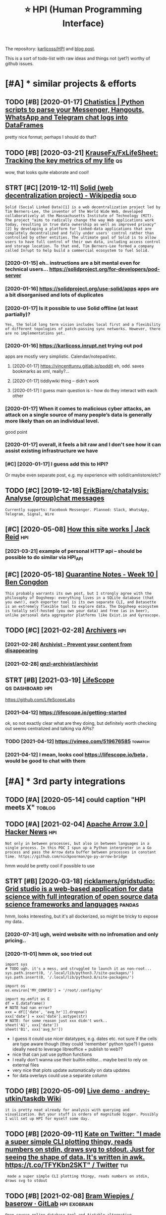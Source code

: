 #+OPTIONS: toc:nil
#+TITLE: ⭐ HPI (Human Programming Interface)
#+logseq_title: hpi
#+filetags: :hpi:
The repository: [[https://github.com/karlicoss/HPI][karlicoss/HPI]] and [[https://beepb00p.xyz/hpi.html][blog post]].

This is a sort of todo-list with raw ideas and things not (yet?) worthy of github issues.


#+toc: headlines 2

* [#A] * similar projects & efforts
:PROPERTIES:
:ID:       smlrprjctsffrts
:END:
** TODO [#B] [2020-01-17] [[https://masterscrat.github.io/Chatistics][Chatistics |  Python scripts to parse your Messenger, Hangouts, WhatsApp and Telegram chat logs into DataFrames]]
:PROPERTIES:
:ID:       smstrscrtgthbchtstcschtsttsppndtlgrmchtlgsntdtfrms
:END:
pretty nice format; perhaps I should do that?
** TODO [#B] [2020-03-21] [[https://github.com/KrauseFx/FxLifeSheet][KrauseFx/FxLifeSheet: Tracking the key metrics of my life]] :qs:
:PROPERTIES:
:ID:       sgthbcmkrsfxfxlfshtkrsfxflfshttrckngthkymtrcsfmylf
:END:
wow, that looks quite elaborate and cool!
** STRT [#C] [2019-12-11] [[https://en.wikipedia.org/wiki/Solid_(web_decentralization_project)][Solid (web decentralization project) - Wikipedia]] :solid:
:PROPERTIES:
:ID:       snwkpdrgwksldwbdcntrlztnpctsldwbdcntrlztnprjctwkpd
:END:
: Solid (Social Linked Data)[1] is a web decentralization project led by Tim Berners-Lee, the inventor of the World Wide Web, developed collaboratively at the Massachusetts Institute of Technology (MIT). The project "aims to radically change the way Web applications work today, resulting in true data ownership as well as improved privacy"[2] by developing a platform for linked-data applications that are completely decentralized and fully under users' control rather than controlled by other entities. The ultimate goal of Solid is to allow users to have full control of their own data, including access control and storage location. To that end, Tim Berners-Lee formed a company called Inrupt to help build a commercial ecosystem to fuel Solid.
*** [2020-01-15] eh.. instructions are a bit mental even for technical users... https://solidproject.org/for-developers/pod-server
:PROPERTIES:
:ID:       hnstrctnsrbtmntlvnfrtchncssldprjctrgfrdvlprspdsrvr
:END:
*** [2020-01-16] https://solidproject.org/use-solid/apps apps are a bit disorganised and lots of duplicates
:PROPERTIES:
:ID:       ssldprjctrgssldppsppsrbtdsrgnsdndltsfdplcts
:END:
*** [2020-01-17] Is it possible to use Solid offline (at least partially)?
:PROPERTIES:
:ID:       stpssbltssldfflntlstprtlly
:END:
: Yes, the Solid long term vision includes local first and a flexibility of different topologies of patch-passing sync networks. However, there are no implementations yet.

*** [2020-01-16] https://karlicoss.inrupt.net trying out pod
:PROPERTIES:
:ID:       skrlcssnrptnttryngtpd
:END:
apps are mostly very simplistic. Calendar/notepad/etc.
**** [2020-01-17] https://vincenttunru.gitlab.io/poddit eh, odd. saves bookmarks as xml, really?...
:PROPERTIES:
:ID:       svncnttnrgtlbpddthddsvsbkmrkssxmlrlly
:END:
**** [2020-01-17] tiddlywiki thing -- didn't work
:PROPERTIES:
:ID:       tddlywkthngddntwrk
:END:
**** [2020-01-17] I guess main question is -- how do they interact with each other
:PROPERTIES:
:ID:       gssmnqstnshwdthyntrctwthchthr
:END:
*** [2020-01-17] When it comes to malicious cyber attacks, an attack on a single source of many people’s data is generally more likely than on an individual level.
:PROPERTIES:
:ID:       whntcmstmlcscybrttcksnttcgnrllymrlklythnnnndvdllvl
:END:
good point
*** [2020-01-17] overall, it feels a bit raw and I don't see how it can assist existing infrastructure we have
:PROPERTIES:
:ID:       vrlltflsbtrwnddntshwtcnssstxstngnfrstrctrwhv
:END:
*** [#C] [2020-01-17] I guess add this to HPI?
:PROPERTIES:
:ID:       gssddthsthp
:END:
Or maybe even separate post, e.g. my experience with solid/camlistore/etc?
** TODO [#C] [2019-12-18] [[https://github.com/ErikBjare/chatalysis][ErikBjare/chatalysis: Analyse (group)chat messages]]
:PROPERTIES:
:ID:       sgthbcmrkbjrchtlyssrkbjrchtlyssnlysgrpchtmssgs
:END:
: Currently supports: Facebook Messenger. Planned: Slack, WhatsApp, Telegram, Signal, Wire

** [#C] [2020-05-08] [[https://jackreid.xyz/post/how-this-site-works/][How this site works | Jack Reid]] :hpi:
:PROPERTIES:
:ID:       sjckrdxyzpsthwthsstwrkshwthsstwrksjckrd
:END:
*** [2021-03-21] example of personal HTTP api -- should be possible to do similar via HPI_API
:PROPERTIES:
:ID:       xmplfprsnlpshldbpssbltdsmlrvhpp
:END:
** [#C] [2020-05-18] [[https://benjamincongdon.me/blog/2020/05/17/Quarantine-Notes-Week-10/][Quarantine Notes - Week 10 | Ben Congdon]]
:PROPERTIES:
:ID:       sbnjmncngdnmblgqrntnntswkqrntnntswkbncngdn
:END:
: This probably warrants its own post, but I strongly agree with the philosophy of Dogsheep: everything lives in a SQLite database (that you own!), each exporter tool is its own separate CLI, and Datasette is an extremely flexible tool to explore data. The Dogsheep ecosystem is totally self-hosted (you own your data) and free (as in beer), unlike personal data aggregator platforms like Exist.io and Gyroscope.
** TODO [#C] [2021-02-28] [[https://github.com/qnzl-archivist][Archivers]] :hpi:
:PROPERTIES:
:ID:       sgthbcmqnzlrchvstrchvrs
:END:
*** [2021-02-28] [[https://archivist.qnzl.co/][Archivist - Prevent your content from disappearing]]
:PROPERTIES:
:ID:       srchvstqnzlcrchvstprvntyrcntntfrmdspprng
:END:
*** [2021-02-28] [[https://github.com/qnzl-archivist/archivist][qnzl-archivist/archivist]]
:PROPERTIES:
:ID:       sgthbcmqnzlrchvstrchvstqnzlrchvstrchvst
:END:

** STRT [#B] [2021-03-19] [[https://lifescope.io/][LifeScope]] :qs:dashboard:hpi:
:PROPERTIES:
:ID:       slfscplfscp
:END:
https://github.com/LifeScopeLabs
*** [2021-04-12] https://lifescope.io/getting-started
:PROPERTIES:
:ID:       slfscpgttngstrtd
:END:
ok, so not exactly clear what are they doing, but definitely worth checking out
seems centralized and talking via APIs?
*** TODO [2021-04-12] https://vimeo.com/519676585                   :towatch:
:PROPERTIES:
:ID:       svmcm
:END:
*** [2021-04-12] I mean, looks cool https://lifescope.io/beta , would be good to chat with them
:PROPERTIES:
:ID:       mnlksclslfscpbtwldbgdtchtwththm
:END:

* [#A] * 3rd party integrations
:PROPERTIES:
:ID:       rdprtyntgrtns
:END:
** TODO [#A] [2020-05-14] could caption "HPI meets X"                :toblog:
:PROPERTIES:
:ID:       cldcptnhpmtsx
:END:

** TODO [#A] [2021-02-04] [[https://news.ycombinator.com/item?id=26018187][Apache Arrow 3.0 | Hacker News]] :hpi:
:PROPERTIES:
:ID:       snwsycmbntrcmtmdpchrrwhckrnws
:END:
: Not only in between processes, but also in between languages in a single process. In this POC I spun up a Python interpreter in a Go process and pass the Arrow data buffer between processes in constant time. https://github.com/nickpoorman/go-py-arrow-bridge

hmm would be pretty cool if possible to use
** STRT [#B] [2020-03-18] [[https://github.com/ricklamers/gridstudio][ricklamers/gridstudio: Grid studio is a web-based application for data science with full integration of open source data science frameworks and languages]] :pandas:
:PROPERTIES:
:ID:       sgthbcmrcklmrsgrdstdrcklmpnsrcdtscncfrmwrksndlnggs
:END:
hmm, looks interesting, but it's all dockerized, so might be tricky to expose my data..
*** [2020-07-31] ugh, weird website with no infromation and only pricing..
:PROPERTIES:
:ID:       ghwrdwbstwthnnfrmtnndnlyprcng
:END:
*** [2020-11-01] hmm ok, soo tried out
:PROPERTIES:
:ID:       hmmkstrdt
:END:
: import sys
: # TODO ugh. it's a mess, and struggled to launch it as non-root...
: sys.path.insert(0, '/.local/lib/python3.7/site-packages/')
: sys.path.insert(0, '/.local/lib/python3.8/site-packages/')
: 
: import os
: os.environ['MY_CONFIG'] = '/root/.config/my'
: 
: import my.emfit as E
: df = E.dataframe()
: # NOTE had nan error?
: xxx = df[['date', 'avg_hr']].dropna()
: xxx['date'] = xxx['date'].astype(str)
: # NOTE: for some reason just xxx didn't work..
: sheet('A1', xxx['date'])
: sheet('B1', xxx['avg_hr'])


- I guess it could use nicer datatypes, e.g. dates etc. not sure if the cells are type aware though (they could 'remember' python type?)
  I guess ideally need to leverage libreoffice + publish to web??
- nice that can just use python functions
- I really don't wanna use their builtin editor... maybe best to rely on external files
- very nice that plots update automatically on data updates
- for data overlays could use a separate column

** TODO [#B] [2020-05-09] [[https://github.com/andrey-utkin/taskdb/wiki/Live-demo#workout-dashboard][Live demo · andrey-utkin/taskdb Wiki]]
:PROPERTIES:
:ID:       sgthbcmndrytkntskdbwklvdmtdshbrdlvdmndrytkntskdbwk
:END:
: it is pretty neat already for analysis with querying and visualization. But your stuff is orders of magnitude bigger. Possibly I will set up HPI for myself some day.
** TODO [#B] [2020-09-11] [[https://twitter.com/thingskatedid/status/1286559756967002113][Kate on Twitter: "I made a super simple CLI plotting thingy, reads numbers on stdin, draws svg to stdout. Just for seeing the shape of data. It's written in awk. https://t.co/TFYKbn2SKT" / Twitter]] :tui:
:PROPERTIES:
:ID:       stwttrcmthngsktddsttsktntwrttnnwkstctfykbnskttwttr
:END:
:  made a super simple CLI plotting thingy, reads numbers on stdin, draws svg to stdout
** TODO [#B] [2021-02-08] [[https://gitlab.com/bramw/baserow][Bram Wiepjes / baserow · GitLab]] :hpi:exobrain:
:PROPERTIES:
:ID:       sgtlbcmbrmwbsrwbrmwpjsbsrwgtlb
:END:
: Open source online database tool and Airtable alternative.
** TODO [#B] Hpi to anki interface?                                 :hpi:srs:
:PROPERTIES:
:CREATED:  [2021-02-23]
:ID:       hptnkntrfc
:END:
That way would be able to easily import and remember lots of tgings. Just need stable IDs..

** TODO [#B] def try redash, seems to be a 'free' interface??      :influxdb:
:PROPERTIES:
:CREATED:  [2021-02-12]
:ID:       dftryrdshsmstbfrntrfc
:END:
*** STRT [#B] [2020-05-06] [[https://github.com/KrauseFx/FxLifeSheet/issues/34][Find alternative to Google Data Studio · Issue #34 · KrauseFx/FxLifeSheet]] :spreadsheet:degoogle:
:PROPERTIES:
:ID:       sgthbcmkrsfxfxlfshtsssfndtvtggldtstdsskrsfxfxlfsht
:END:
: Have you considered Redash? It's open source, self hosted and pretty solid.

google docs-like interface
** TODO [#B] [2020-10-31] [[https://pyspread.gitlab.io/][Welcome to pyspread | pyspread]] :hpi:python:spreadsheets:
:PROPERTIES:
:ID:       spysprdgtlbwlcmtpysprdpysprd
:END:
: pyspread expects Python expressions in its grid cells, which makes a spreadsheet specific language obsolete. Each cell returns a Python object that can be accessed from other cells. These objects can represent anything including lists or matrices.
** TODO [#B] [2020-01-10] Repl.it - Feed  https://repl.it/talk/all?lang=python_turtle :project:promnesia:demo:
:PROPERTIES:
:ID:       99e5da60-0496-491e-a5f7-db990139acdd
:END:
: Repl from Repo
: Instantly run any GitHub repository.
** TODO [#B] [2020-10-16] [[https://forum.quantifiedself.com/t/need-your-insights-on-a-self-data-hub-ideation/8553/14][Need your insights on a “Self Data Hub” ideation - Quantified Self / Apps & Tools - Quantified Self Forum]]
:PROPERTIES:
:ID:       sfrmqntfdslfcmtndyrnsghtsqntfdslfppstlsqntfdslffrm
:END:
: hook it right into open humans
** TODO [#B] [2020-02-03] [[https://wiki.postgresql.org/wiki/Foreign_data_wrappers][Foreign data wrappers - PostgreSQL wiki]] :hpi:
:PROPERTIES:
:ID:       swkpstgrsqlrgwkfrgndtwrpprsfrgndtwrpprspstgrsqlwk
:END:
: Twitter
** STRT [#C] [[http expose and connect to observable?][https://observablehq.com/@karlicoss/hpi_meets_]] :observable:
:PROPERTIES:
:CREATED:  [2021-01-14]
:ID:       xpsndcnncttbsrvblsbsrvblhqcmkrlcsshpmts
:END:
** STRT [#C] trying out visidata                                   :visidata:
:PROPERTIES:
:CREATED:  [2020-07-31]
:ID:       tryngtvsdt
:END:
ok looks promising

tried https://www.visidata.org/docs/graph/ on bluemaestro

: from my.bluemaestro import dataframe
: df = dataframe()
: import visidata
: visidata.view_pandas(df.reset_index()[-1000:])


for all points, it was pretty slow... not sure why
** STRT [#C] demo: def need demonstration with Memacs...             :memacs:
:PROPERTIES:
:CREATED:  [2020-04-24]
:ID:       dmdfnddmnstrtnwthmmcs
:END:
** STRT [#C] [2019-12-20] Datasette — Datasette documentation tool for exploring data?
:PROPERTIES:
:ID:       dtsttdtsttdcmnttntlfrxplrngdt
:END:
: https://datasette.readthedocs.io/en/stable
: Datasette is a tool for exploring and publishing data. It helps people take data of any shape or size and publish that as an interactive, explorable website and accompanying API.
: Datasette is aimed at data journalists, museum curators, archivists, local governments and anyone else who has data that they wish to share with the world.
*** [2020-01-17] ok, so it's like a web UI for sqlite
:PROPERTIES:
:ID:       kstslkwbfrsqlt
:END:
**** [2020-09-21] wonder if could reuse it for padnas? def could convert pandas to sqlite and use it
:PROPERTIES:
:ID:       wndrfcldrstfrpdnsdfcldcnvrtpndstsqltndst
:END:
*** [2020-11-14] tried with photos https://news.ycombinator.com/item?id=25090218
:PROPERTIES:
:ID:       trdwthphtssnwsycmbntrcmtmd
:END:
** TODO [#C] demo: with QS ledger: should be easy it is to integrate :qs:toblog:
:PROPERTIES:
:CREATED:  [2019-11-14]
:ID:       dmwthqsldgrshldbsytstntgrt
:END:
e.g. https://github.com/markwk/qs_ledger/blob/master/instapaper/instapaper_data_analysis.ipynb
or lastfm ipynb?
** TODO [#C] [2021-01-01] [[https://www.sqlite.org/vtablist.html][List Of Virtual Tables]] :sqlite:
:PROPERTIES:
:ID:       swwwsqltrgvtblsthtmllstfvrtltbls
:END:
: A virtual table is an object that presents an SQL table interface but which is not stored in the database file, at least not directly. The virtual table mechanism is a feature of SQLite that allows SQLite to access and manipulate resources other than bits in the database file using the powerful SQL query language.
** TODO [#C] use gephi as frontend?
:PROPERTIES:
:CREATED:  [2020-12-02]
:ID:       sgphsfrntnd
:END:
** TODO [#C] [2020-12-14] [[https://nitter.net/simonw/status/1338265856699035648][Simon Willison (@simonw): "sqlite-utils 3.1 adds a new command: sqlite-utils analyze-tables my.db It queries every column of every table and outputs useful statistics about them: https://sqlite-utils.readthedocs.io/en/stable/changelog.html#v3-1" | nitter]] :hpi:
:PROPERTIES:
:ID:       snttrntsmnwsttssmnwllsnsmthdcsnstblchnglghtmlvnttr
:END:
: sqlite-utils 3.1 adds a new command:
:     sqlite-utils analyze-tables my.db
: It queries every column of every table and outputs useful statistics about them
** [#C] [2021-02-14] [[https://github.com/influxdata/influxdb-python][influxdata/influxdb-python: Python client for InfluxDB]] :influx:pandas:hpi:
:PROPERTIES:
:ID:       sgthbcmnflxdtnflxdbpythnnxdbpythnpythnclntfrnflxdb
:END:
: Additional dependencies are:
:     pandas: for writing from and reading to DataFrames (http://pandas.pydata.org/

hmm this is useful.. wonder if could benefit from it
** [#C] [2020-06-16] [[https://news.ycombinator.com/item?id=23539541][A Jupyter Kernel for SQLite]] :hpi:
:PROPERTIES:
:ID:       snwsycmbntrcmtmdjpytrkrnlfrsqlt
:END:
https://blog.jupyter.org/a-jupyter-kernel-for-sqlite-9549c5dcf551
*** [2020-12-05] hmm, kinda nice, but not sure if it's better than sqlitebrowser when used locally
:PROPERTIES:
:ID:       hmmkndncbtntsrftsbttrthnsqltbrwsrwhnsdlclly
:END:
** TODO [#C] grafana is good for gaps in data?                  :grafana:hpi:
:PROPERTIES:
:CREATED:  [2021-02-09]
:ID:       grfnsgdfrgpsndt
:END:
** TODO [#C] [2020-05-08] [[https://github.com/heedy/heedy][heedy/heedy: An Open-Source Platform for Quantified Self & IoT]] :qs:
:PROPERTIES:
:ID:       sgthbcmhdyhdyhdyhdynpnsrcpltfrmfrqntfdslft
:END:

** TODO [#C] Make simplified data projections, so plots can be generated in couple of pandas commands :toblog:dashboard:
:PROPERTIES:
:CREATED:  [2019-12-25]
:ID:       mksmplfddtprjctnsspltscnbgnrtdncplfpndscmmnds
:END:
** TODO [#C] [2021-02-11] [[https://blog.repl.it/alwayson][Repl.it - Hosting Apps with Always On]] :hpi:promnesia:computing:
:PROPERTIES:
:ID:       sblgrpltlwysnrplthstngppswthlwysn
:END:
: As a reminder, Replit gives you most of what you need to rapidly build and ship apps in the cloud -- at lightning speed:
:     A blazing fast online IDE
:     Automatic Package Management
:     Automatic hosting
:     Automatic SSL/HTTPS
:     Domain linking
:     A simple and fast Database for persistence
:     A secure way to store secrets
** TODO [#C] [2020-10-15] [[https://github.com/wger-project/wger][wger-project/wger: Self hosted FLOSS fitness/workout and weight tracker written with Django]] :exercise:
:PROPERTIES:
:ID:       sgthbcmwgrprjctwgrwgrprjcktndwghttrckrwrttnwthdjng
:END:
integrate with it?
** TODO [#C] HPI should be able to generate blueprints for grafana; maybe even send to the API? :hpi:grafana:
:PROPERTIES:
:CREATED:  [2021-02-13]
:ID:       hpshldbbltgnrtblprntsfrgrfnmybvnsndtthp
:END:
e.g. depending on the 'aspects' the data provider has, would be different plots/dashboards
** TODO [#C] maybe load all to postgres? would also work nice with #cachew .... :hpi:grafana:
:PROPERTIES:
:CREATED:  [2021-02-12]
:ID:       mybldlltpstgrswldlswrkncwthcchw
:END:
** TODO [#C] ok, guess I need to figure out a nice interface to connect to grafana? :grafana:hpi:
:PROPERTIES:
:CREATED:  [2021-02-12]
:ID:       kgssndtfgrtncntrfctcnncttgrfn
:END:
** TODO [#C] upload stats; with coverage?                     :emfit:grafana:
:PROPERTIES:
:CREATED:  [2021-02-18]
:ID:       pldsttswthcvrg
:END:
** TODO [#B] [2020-01-29] [[https://news.ycombinator.com/item?id=22181437][Typesense: Open-Source Alternative to Algolia]] :hpi:search:
:PROPERTIES:
:ID:       snwsycmbntrcmtmdtypsnspnsrcltrntvtlgl
:END:
https://github.com/typesense/typesense
* [#A] * documentation & user friendliness improvements
:PROPERTIES:
:CREATED:  [2020-05-18]
:ID:       dcmnttnsrfrndlnssmprvmnts
:END:
** STRT [#B] Add data arbitration example for twitter                :toblog:
:PROPERTIES:
:CREATED:  [2020-04-15]
:ID:       dddtrbtrtnxmplfrtwttr
:END:
*** TODO [2020-05-06] myinfra: takeout merging/synthetic export is also a good example
:PROPERTIES:
:ID:       mynfrtktmrgngsynthtcxprtslsgdxmpl
:END:
** STRT [#B] overlay/extension docs: document how to 'overlay' parts of it? with RSS or twitter as examples
:PROPERTIES:
:CREATED:  [2020-05-13]
:ID:       vrlyxtnsndcsdcmnthwtvrlyprtsftwthrssrtwttrsxmpls
:END:
e.g.
maybe it's more of a platform to build your own layers etc
akin to spacemacs/doom
*** STRT [#B] example of what you'd want to modify/hack in the module: localize datetimes
:PROPERTIES:
:CREATED:  [2020-10-08]
:ID:       xmplfwhtydwnttmdfyhcknthmdllclzdttms
:END:
*** STRT [#C] rename all.py to main.py ? although a little misleading as well
:PROPERTIES:
:CREATED:  [2020-10-05]
:ID:       rnmllpytmnpylthghlttlmsldngswll
:END:
*** STRT [#C] think about the guide to overriding sources?          :twitter:
:PROPERTIES:
:CREATED:  [2020-05-22]
:ID:       thnkbtthgdtvrrdngsrcs
:END:
I guess ideally, the user could explicitly set export_dir = None for such source and it would be defensive? dunno.
*** STRT [#C] [2020-09-20] [[https://packaging.python.org/guides/creating-and-discovering-plugins/#using-namespace-packages][Creating and discovering plugins — Python Packaging User Guide]]
:PROPERTIES:
:ID:       spckgngpythnrggdscrtngnddcvrngplgnspythnpckgngsrgd
:END:
maybe doctor (or 'modules') could list that? with paths (e.g. so default/third party are easily distinguished apart)
*** [#D] [2020-09-20] [[https://packaging.python.org/guides/creating-and-discovering-plugins/][Creating and discovering plugins — Python Packaging User Guide]]
:PROPERTIES:
:ID:       spckgngpythnrggdscrtngnddcvrngplgnspythnpckgngsrgd
:END:

** STRT [#B] specify export formats in docstrings and autogenerate?
:PROPERTIES:
:CREATED:  [2020-01-07]
:ID:       spcfyxprtfrmtsndcstrngsndtgnrt
:END:
** TODO [#B] doctor diaginfo command?
:PROPERTIES:
:CREATED:  [2020-12-07]
:ID:       dctrdgnfcmmnd
:END:
dump if install is editable or not
os/python version?
** TODO [#B] config: improve config helper to warn about the attributes?
:PROPERTIES:
:CREATED:  [2020-05-10]
:ID:       cnfgmprvcnfghlprtwrnbtthttrbts
:END:
:     return previsits_to_history(*args, **kwargs, src='whatever')[0] # TODO meh
: src/promnesia/common.py:333: in previsits_to_history
:     previsits = list(extr()) # TODO DEFENSIVE HERE!!!
: src/promnesia/sources/takeout.py:105: in index
:     from my.google.takeout.paths import get_takeouts
:     from dataclasses import dataclass
:     from ...core.common import Paths
: 
:     from my.config import google as user_config
:     @dataclass
: >   class google(user_config):
:         '''
:         Expects [[https://takeout.google.com][Google Takeout]] data.
: E       TypeError: no positional arguments expected
** TODO [#B] doc: core primitive: ~get_files~
:PROPERTIES:
:CREATED:  [2021-02-13]
:ID:       dccrprmtvgtfls
:END:
can handle all sorts of things
** TODO [#B] [2021-02-26] [[https://twitter.com/karlicoss/status/1365431101917978624][karlicoss (ex. jestem króliczkiem) on Twitter: "@nikitavoloboev I guess if I decide on some opinionated defaults it could just be a single container/VM (maybe you'd need to specify the path to data on disk and that's it). After that maybe people can decide whether they are happy with the defaults or are willing to tweak." / Twitter]] :hpi:dashboard:promnesia:
:PROPERTIES:
:ID:       stwttrcmkrlcsssttskrlcssxththdfltsrrwllngttwktwttr
:END:
** STRT [#B] readme: keep list of packages other people forked? suggest to send me links
:PROPERTIES:
:CREATED:  [2020-01-19]
:ID:       rdmkplstfpckgsthrpplfrkdsggsttsndmlnks
:END:
*** [#A] [2020-08-26] readme: [[https://github.com/seanbreckenridge/HPI#modified-from-karlicosshpi-to-more-fit-my-life][seanbreckenridge/HPI: Human Programming Interface]]
:PROPERTIES:
:ID:       rdmsgthbcmsnbrcknrdghpmdfrcknrdghphmnprgrmmngntrfc
:END:
: Modified from karlicoss/HPI to more fit my life

** TODO [#B] [2020-11-10] [[https://github.com/karlicoss/promnesia/issues/125][User workflow documentation / understanding how components fit together · Issue 125 · karlicoss/promnesia]]
:PROPERTIES:
:ID:       sgthbcmkrlcssprmnsssssrwrpnntsfttgthrsskrlcssprmns
:END:
** STRT [#C] list supported providers in readme
:PROPERTIES:
:CREATED:  [2020-01-16]
:ID:       lstspprtdprvdrsnrdm
:END:
** STRT [#C] Add check methods to each provider, expose in doctor
:PROPERTIES:
:CREATED:  [2020-05-18]
:ID:       ddchckmthdstchprvdrxpsndctr
:END:
*** TODO [2020-09-28] would be nice to add a meta-warning about missing stats method??
:PROPERTIES:
:ID:       wldbnctddmtwrnngbtmssngsttsmthd
:END:
** STRT [#C] [2020-05-18] [[https://github.com/karlicoss/HPI/blob/master/doc/SETUP.org#setting-up-the-modules][HPI/SETUP.org at master · karlicoss/HPI]]
:PROPERTIES:
:ID:       sgthbcmkrlcsshpblbmstrdcshmdlshpstprgtmstrkrlcsshp
:END:
: ~/.config/my/my/config.py

eh. not sure about this section...
can't have config/repos dir and config.py at the same time
** STRT [#C] [2020-05-08] intake.github.io/status https://intake.github.io/status :inspiration:
:PROPERTIES:
:ID:       ntkgthbsttssntkgthbstts
:END:
*** [#B] [2020-05-08] intake/README.md at master · intake/intake · GitHub
:PROPERTIES:
:ID:       ntkrdmmdtmstrntkntkgthb
:END:
https://github.com/intake/intake/blob/master/README.md
: Intake: A general interface for loading data
: Intake [0] is another package that might help here. It organizes a set of data sources into
: (1) plugins that actually connect to the data source and map the data to standard Python data structures like Data Frames
: (2) catalogs that reference the plugins you want to use alongside project specific metadata like usernames/passwords/source URIs
: (3) convenience functions that persistence, concatenation, etc
: (4) a GUI for browsing data sources
*** [2020-05-12] ugh. struggled with installing gui https://intake.readthedocs.io/en/latest/gui.html
:PROPERTIES:
:ID:       ghstrggldwthnstllnggsntkrdthdcsnltstghtml
:END:
*** [2020-05-12] anyways, I suppose it's more
:PROPERTIES:
:ID:       nywyssppstsmr
:END:
** TODO [#C] doc: I guess google takeout would be a good demonstration
:PROPERTIES:
:CREATED:  [2020-05-04]
:ID:       dcgssggltktwldbgddmnstrtn
:END:
** TODO [#C] mention that using ~make_config~ isn't even necessary if you're not using default attributes
:PROPERTIES:
:CREATED:  [2020-05-10]
:ID:       mntnthtsngmkcnfgsntvnncssryfyrntsngdfltttrbts
:END:
also default attributes are pretty important because of caching, error handling policies, etc
*** [2020-05-10] ah shit, not quite true. works in runtime, but mypy complains...
:PROPERTIES:
:ID:       hshtntqttrwrksnrntmbtmypycmplns
:END:
** TODO [#C] doc: giude with pyenv if they don't want to mess up their main environment, use docker :hpi:
:PROPERTIES:
:CREATED:  [2020-09-29]
:ID:       dcgdwthpynvfthydntwnttmsspthrmnnvrnmntsdckr
:END:
** TODO [#C] add a doctor shortcut for profiling?
:PROPERTIES:
:CREATED:  [2020-11-02]
:ID:       dddctrshrtctfrprflng
:END:
** TODO [#C] avoid ~make_config~ as far as possible, and just use properties directly instead?? it's only necessary for truly complicated hackery
:PROPERTIES:
:CREATED:  [2020-12-13]
:ID:       vdmkcnfgsfrspssblndjstspryncssryfrtrlycmplctdhckry
:END:
** TODO [#C] doc: when I add strict mode, suggest HPI_STRICT=true in troubleshooting guide? :hpi:
:PROPERTIES:
:CREATED:  [2021-02-19]
:ID:       dcwhnddstrctmdsggsthpstrcttrntrblshtnggd
:END:
** TODO [#C] update doc about using ~hpi install [--user] my.modulename~ :hpi:
:PROPERTIES:
:CREATED:  [2021-02-18]
:ID:       pdtdcbtsnghpnstllsrmymdlnm
:END:
** TODO [#C] eh, doctor doesn't give meaningful res when running in /data/hpi??
:PROPERTIES:
:CREATED:  [2020-05-27]
:ID:       hdctrdsntgvmnngflrswhnrnnngndthp
:END:
: my/core/init.py:40: UserWarning: 'my.config' package isn't found! (expected at /home/karlicos/.config/my). This is likely to result in issues.
: See https://github.com/karlicoss/HPI/blob/master/doc/SETUP.org#setting-up-the-modules for more info.
:   """.strip())
: ✅ config file: my/config/__init__.py
: ❌ mypy check: failed
:    Can't find package 'my.config'
** TODO [#C] [2019-12-24] inspiration: hugginn credentials inspiration:
:PROPERTIES:
:ID:       nsprtnhggnncrdntlsnsprtn
:END:
http://localhost:3000/user_credentials
: Your Credentials
: Credentials are used to store values used by many Agents. Examples might include "twitter_consumer_secret", "user_full_name", or "user_birthday".

that's quite nice; would be cool to display credentials for my kron thing?
** TODO [#D] doc: Hmm i wonder if egg links can be used on systems without symlinks? :pip:python:
:PROPERTIES:
:CREATED:  [2020-04-14]
:ID:       dchmmwndrfgglnkscnbsdnsystmswthtsymlnks
:END:
* [#A] * patterns for writing concise and safe modules
:PROPERTIES:
:ID:       pttrnsfrwrtngcncsndsfmdls
:END:
** TODO [#B] design: dateclasses -- mutable vs immutable                :hpi:
:PROPERTIES:
:CREATED:  [2021-02-13]
:ID:       dsgndtclsssmtblvsmmtbl
:END:
- generally prefer mutable? errors would be rare, no one expects modifying data to do anything meaningful -- and if they do, they really want it?
- better to make immutable via Final (so it's possible to check statically, but have an escape hatch if necessary)
** STRT [#B] check for dataframe 'error' column               :errors:pandas:
:PROPERTIES:
:CREATED:  [2020-09-15]
:ID:       chckfrdtfrmrrrclmn
:END:
*** [2020-10-31] or maybe make the dashboard more robust towards it? not sure..
:PROPERTIES:
:ID:       rmybmkthdshbrdmrrbsttwrdstntsr
:END:
** STRT [#C] functions with default inputs= argument
:PROPERTIES:
:CREATED:  [2020-09-18]
:ID:       fnctnswthdfltnptsrgmnt
:END:
better not to use it:

- causes early inputs() calls
- propagating all the way down wrappers (dataframes/aggregate functions etc) is unrealistic anyway
- easy to override inputs() in tests, etc, sort of 'dependncy injection'

downsides:
- unclear how to cachew()???
  although could just have lazy inputs() key. not that bad.
*** [2020-10-13] handled in cachew?
:PROPERTIES:
:ID:       hndldncchw
:END:
** STRT [#C] keep date as the first attribute to make sorting easier
:PROPERTIES:
:CREATED:  [2020-05-11]
:ID:       kpdtsthfrstttrbttmksrtngsr
:END:
** STRT [#C] Could use properties for lazier paths
:PROPERTIES:
:CREATED:  [2020-04-27]
:ID:       cldsprprtsfrlzrpths
:END:

** STRT [#C] top level decorator to check that some data was emitted?
:PROPERTIES:
:CREATED:  [2020-05-24]
:ID:       tplvldcrtrtchckthtsmdtwsmttd
:END:
that could help for configuration mistakes
** STRT [#C] maybe have sensible fallbacks for configs? e.g. falling back to documents folder, builtin python packages/site dire/etc
:PROPERTIES:
:CREATED:  [2020-04-14]
:ID:       mybhvsnsblfllbcksfrcnfgsgsfldrbltnpythnpckgsstdrtc
:END:
** WAIT [#C] use venv instead of repos symlinks                         :hpi:
:PROPERTIES:
:CREATED:  [2020-07-26]
:ID:       svnvnstdfrpssymlnks
:END:
** TODO [#C] Could use protocols (with Literal types) for pandas dfs??? :pandas:mypy:
:PROPERTIES:
:CREATED:  [2020-10-19]
:ID:       cldsprtclswthltrltypsfrpndsdfs
:END:

** TODO [#C] pattern: avoid importing config early so modules can work without it? :hpi:
:PROPERTIES:
:CREATED:  [2021-02-21]
:ID:       pttrnvdmprtngcnfgrlysmdlscnwrkwthtt
:END:

Add an example, maybe with dynamic my.config module

** STRT [#D] hmm. could just use ripgreppy parsing for processing htmls?? :promnesia:
:PROPERTIES:
:CREATED:  [2020-04-23]
:ID:       hmmcldjstsrpgrppyprsngfrprcssnghtmls
:END:
** [#D] [2020-05-16] [[https://macropy3.readthedocs.io/en/latest/lazy.html#lazy][Lazy — MacroPy3 1.1.0 documentation]] :python:
:PROPERTIES:
:ID:       smcrpyrdthdcsnltstlzyhtmllzylzymcrpydcmnttn
:END:
hmmm... nice
maybe could try it dith defensive behaviour...
** TODO [#D] avoid fromtimestamp?                                    :python:
:PROPERTIES:
:CREATED:  [2020-05-03]
:ID:       vdfrmtmstmp
:END:
*** [2020-09-28] eh? why? as long as the timezone is passed it's fine? maybe have a custom lint for that
:PROPERTIES:
:ID:       hwhyslngsthtmznspssdtsfnmybhvcstmlntfrtht
:END:
** [#D] [2020-05-03] reddit: zstd vs lz4 comparison      :reddit:exports:hpi:
:PROPERTIES:
:ID:       rddtzstdvslzcmprsn
:END:
about 3803 files
:   du -ch *.xz | tail -n 1
: 2.1G	total
:   du -ch *.zstd | tail -n1
: 2.9G	total

** [#D] [2020-05-03] comparison of zstd vs lz4                   :reddit:hpi:
:PROPERTIES:
:ID:       cmprsnfzstdvslz
:END:
(every tenth file, cache disabled)
: lz4 : ./test  31.20s user 2.58s system 101% cpu 33.285 total
: zstd: ./test  21.37s user 2.52s system 103% cpu 23.007 total

I mean, 1.5x is kinda nice...
** TODO [#D] wonder if can make Ipython force the iterators?         :python:
:PROPERTIES:
:CREATED:  [2020-04-24]
:ID:       wndrfcnmkpythnfrcthtrtrs
:END:
** [#B] [2021-03-15] config: extending base config which has Paths/Pathish and List as the default attribute :hpi:
:PROPERTIES:
:ID:       cnfgxtndngbscnfgwhchhspthspthshndlststhdfltttrbt
:END:
e.g. in mycfg
: class commits:
:    roots: Sequence[PathIsh] = [L]


in my.commits
: @dataclass
: class commits_cfg(user_config):
:     roots: Sequence[PathIsh] # --- this complains    ValueError: mutable default <class 'list'> for field roots is not allowed: use default_factory. shit
:     emails: Optional[Sequence[str]] = None
:     names: Optional[Sequence[str]] = None

huh, so adding  ~roots equals field(default_factory=list)~ solved it?...
** TODO [#B] handles archived stuff via CPath helper                    :hpi:
:PROPERTIES:
:CREATED:  [2021-03-26]
:ID:       hndlsrchvdstffvcpthhlpr
:END:
requires a bit of cooperation by using isinstance check in DAL? ... maybe inputs should take str, dunno
* [#B] * data providers/sources
:PROPERTIES:
:ID:       dtprvdrssrcs
:END:
** TODO [#A] the fuck??? after about 16019960000803 the timestamps for individual measurements basically stopped updating?? :hpi:bluemaestro:
:PROPERTIES:
:CREATED:  [2021-02-14]
:ID:       thfckftrbtthtmstmpsfrndvdlmsrmntsbscllystppdpdtng
:END:
wtf?????
** STRT [#C] rescuetime: figure out utc or not
:PROPERTIES:
:CREATED:  [2019-11-27]
:ID:       rsctmfgrttcrnt
:END:
*** STRT [#C] [2020-07-31] mm, ok, so it's a bit unclear, but https://www.rescuetime.com/apidoc#analytic-api-reference mentions stuff like "defined by the user’s selected time zone"?
:PROPERTIES:
:ID:       mmkstsbtnclrbtswwwrsctmcmtfflkdfndbythsrsslctdtmzn
:END:
so I guess it would mostly be London for me? And I guess I'd need to return dataclasses, 'thaw' them and patch up the timezone? ugh.
** STRT [#B] podcast addict
:PROPERTIES:
:CREATED:  [2020-12-08]
:ID:       pdcstddct
:END:
has 'playbackDate' in episodes table
seems that only podcastAddict.db is useful, the rest is just crap
*** [2020-12-08] need to merge databases, I lost state at some point?
:PROPERTIES:
:ID:       ndtmrgdtbsslststttsmpnt
:END:
** STRT [#B] [[https://github.com/karlicoss/HPI/pull/96#issuecomment-719826514][gpslogger?]]
:PROPERTIES:
:CREATED:  [2020-04-04]
:ID:       sgthbcmkrlcsshppllsscmmntgpslggr
:END:
** TODO [#B] [2019-09-17] [[https://github.com/jlumpe/pyorg][jlumpe/pyorg: Python library for working with Emacs org mode.]] :org:
:PROPERTIES:
:ID:       sgthbcmjlmppyrgjlmppyrgpythnlbrryfrwrkngwthmcsrgmd
:END:
: >>> org.orgdir  # Obtained automatically from org-directory variable in Emacs
: OrgDir('/home/jlumpe/org/')

huh that's quite mad!
*** [2020-09-11] could add it as an issue? maybe someone would be interested..
:PROPERTIES:
:ID:       cldddtsnssmybsmnwldbntrstd
:END:
** TODO [#B] define reasonable ranges for exercises so I could detect errors.. :wledger:
:PROPERTIES:
:CREATED:  [2019-03-29]
:ID:       dfnrsnblrngsfrxrcsssclddtctrrrs
:END:

** [#C] [2020-10-05] [[https://github.com/seanbreckenridge/ipgeocache][seanbreckenridge/ipgeocache: A small cache layer for IP geolocation info]]
:PROPERTIES:
:ID:       sgthbcmsnbrcknrdgpgcchsnbpgcchsmllcchlyrfrpglctnnf
:END:
** TODO [#C] commits -- need to cachew?                              :cachew:
:PROPERTIES:
:CREATED:  [2020-10-12]
:ID:       cmmtsndtcchw
:END:
** TODO [#C] reddit: maybe get rid of 'unfavorited'?...              :reddit:
:PROPERTIES:
:CREATED:  [2020-07-28]
:ID:       rddtmybgtrdfnfvrtd
:END:
** TODO [#C] [2020-05-21] [[https://github.com/ping/instagram_private_api][=ping/instagram_private_api=: A Python library to access Instagram's private API.]]
:PROPERTIES:
:ID:       sgthbcmpngnstgrmprvtppngnthnlbrrytccssnstgrmsprvtp
:END:
** TODO [#C] some ijson warnings                                   :location:
:PROPERTIES:
:CREATED:  [2020-05-10]
:ID:       smjsnwrnngs
:END:
: tests/takeout.py::test_location_perf
:   /home/karlicos/.local/lib/python3.7/site-packages/ijson/compat.py:47: DeprecationWarning:
:   ijson works by reading bytes, but a string reader has been given instead. This
:   probably, but not necessarily, means a file-like object has been opened in text
:   mode ('t') rather than binary mode ('b').
:     warnings.warn(_str_vs_bytes_warning, DeprecationWarning)
** STRT [#C] Hmm maybe filter reddit and only include every 10th or something to speed it up? :hpi_patterns:reddit:
:PROPERTIES:
:CREATED:  [2020-04-13]
:ID:       hmmmybfltrrddtndnlyncldvrythrsmthngtspdtp
:END:
** TODO [#C] check frequencies??                                :bluemaestro:
:PROPERTIES:
:CREATED:  [2020-07-11]
:ID:       chckfrqncs
:END:
** TODO [#C] timezone provider issues                              :location:
:PROPERTIES:
:CREATED:  [2019-07-24]
:ID:       tmznprvdrsss
:END:
huh, that's random
: datetime.datetime(2012, 5, 8, 17, 37, 28, 181000, tzinfo=<DstTzInfo 'Europe/Moscow' MSK+4:00:00 STD>),
:   'Europe/Moscow'),
:  (datetime.datetime(2012, 5, 8, 20, 46, 27, 16000, tzinfo=<DstTzInfo 'Asia/Novosibirsk' +07+7:00:00 STD>),
:   'Asia/Novosibirsk'),
:  (datetime.datetime(2012, 5, 8, 20, 50, 3, 274000, tzinfo=<DstTzInfo 'Asia/Novosibirsk' +07+7:00:00 STD>),
:   'Asia/Novosibirsk'),
*** TODO [2019-07-24] what's up with LMT+2:30:00 STD?
:PROPERTIES:
:ID:       whtspwthlmtstd
:END:
** TODO [#C] twitter archive trims the retweets (TODO put in the documentation?) :twitter:
:PROPERTIES:
:CREATED:  [2020-04-29]
:ID:       twttrrchvtrmsthrtwtstdptnthdcmnttn
:END:
** TODO [#C] [2020-10-15] [[https://github.com/wger-project/wger/blob/c70150b4850f2c7ab2fdc7a953c3c11f84d31e8c/wger/exercises/fixtures/exercises.json][wger/exercises.json at c70150b4850f2c7ab2fdc7a953c3c11f84d31e8c · wger-project/wger]] :exercise:
:PROPERTIES:
:ID:       sgthbcmwgrprjctwgrblbcbfctcbfcbfdcccfdcwgrprjctwgr
:END:
: "creation_date": null,
:  "category": 12,
:  "uuid": "7ce6b090-5099-4cd0-83ae-1a02725c868b",
:  "muscles": [
:      12
:  ],
:  "license": 1,
:  "name": "Pull-ups"

ok, nice it already has muscles involved.. I could use this data
*** [2020-10-17] could reuse the same exercise names as wger uses?
:PROPERTIES:
:ID:       cldrsthsmxrcsnmsswgrss
:END:
** TODO [#C] stackexchange gdpr has ip addresses
:PROPERTIES:
:CREATED:  [2020-12-04]
:ID:       stckxchnggdprhspddrsss
:END:
** TODO [#C] location provider: foursquare/swarm
:PROPERTIES:
:CREATED:  [2020-10-18]
:ID:       lctnprvdrfrsqrswrm
:END:
** TODO [#C] twint doesn't get retweets                       :twint:twitter:
:PROPERTIES:
:CREATED:  [2020-06-04]
:ID:       twntdsntgtrtwts
:END:
https://github.com/twintproject/twint/issues/786

: twint -u karlicoss --retweets
** TODO [#C] need to switch all formats to json.. I guess it's still reasonable to have HTML parser because old takeouts didn't have it :takeout:
:PROPERTIES:
:CREATED:  [2019-05-19]
:ID:       ndtswtchllfrmtstjsngsstssvhtmlprsrbcsldtktsddnthvt
:END:
*** TODO [#B] [2019-09-10] that's also important before releasing :promnesia:
:PROPERTIES:
:ID:       thtslsmprtntbfrrlsng
:END:

** TODO [#C] [2021-02-04] [[https://github.com/seanbreckenridge/discord_data][seanbreckenridge/discord_data: Library to parse messages/activity from the discord data export]] :discord:hpi:
:PROPERTIES:
:ID:       sgthbcmsnbrcknrdgdscrddtsssgsctvtyfrmthdscrddtxprt
:END:

** TODO [#C] when searching for commits, make sure archived repos are present
:PROPERTIES:
:CREATED:  [2020-10-12]
:ID:       whnsrchngfrcmmtsmksrrchvdrpsrprsnt
:END:
** TODO [#C] [2021-02-27] [[https://news.ycombinator.com/upvoted?id=karlicoss][Upvoted submissions | Hacker News]] :hackernews:orger:hpi:
:PROPERTIES:
:ID:       snwsycmbntrcmpvtddkrlcsspvtdsbmssnshckrnws
:END:
** TODO [#C] [2020-10-14] [[https://github.com/seanbreckenridge/HPI/blob/4a0eb2d8e3ae963e315f0eaa7f538b46ef5513f5/my/skype.py][HPI/skype.py at 4a0eb2d8e3ae963e315f0eaa7f538b46ef5513f5 · seanbreckenridge/HPI]]
:PROPERTIES:
:ID:       sgthbcmsnbrcknrdghpblbbdfkyppytbdffbffsnbrcknrdghp
:END:
** TODO [#C] attempt to reverse geocache photos
:PROPERTIES:
:CREATED:  [2020-05-03]
:ID:       ttmpttrvrsgcchphts
:END:
ugh. most libraries are outdated...
https://github.com/thampiman/reverse-geocoder
some hackery...
:     import geopy
:     from geopy.geocoders import Nominatim
:     from geopy.extra.rate_limiter import RateLimiter
:     locator = Nominatim(user_agent="myGeocoder")
:     # getloc = RateLimiter(locator.reverse, min_delay_seconds=0.001)
:     #
:     from functools import lru_cache
: 
:     @lru_cache(None)
:     def query(p):
:         print("UNCACHED!! ", p)
:         return locator.reverse(p)
: 
:     def getloc(p):
:         lat, lon = p
:         lat = round(lat, ndigits=3)
:         lon = round(lon, ndigits=3)
:         return query((lat, lon))
** TODO [#D] old last.fm + spotify + bandcamp arbitration
:PROPERTIES:
:CREATED:  [2020-12-13]
:ID:       ldlstfmsptfybndcmprbtrtn
:END:
** TODO [#D] switch pinboard to HPI                               :promnesia:
:PROPERTIES:
:CREATED:  [2020-06-08]
:ID:       swtchpnbrdthp
:END:
** TODO [#D] hmm, keeping history of when I followed people on twitter could be useful.. :promnesia:hpi:
:PROPERTIES:
:CREATED:  [2020-07-09]
:ID:       hmmkpnghstryfwhnfllwdpplntwttrcldbsfl
:END:
** TODO [#D] how to make sure all providers are handled?         :taplog:hpi:
:PROPERTIES:
:CREATED:  [2020-10-12]
:ID:       hwtmksrllprvdrsrhndld
:END:
** TODO [#C] allow timestamp for likes? just make it optional and use in orger if possible :twitter:hpi:
:PROPERTIES:
:CREATED:  [2021-03-16]
:ID:       llwtmstmpfrlksjstmktptnlndsnrgrfpssbl
:END:
** TODO [#C] pdfs: would be interesting to filter by author? dunno it's often not set/empty... :hpi:
:PROPERTIES:
:CREATED:  [2021-04-01]
:ID:       pdfswldbntrstngtfltrbythrdnntsftnntstmpty
:END:
** TODO [#C] pdfs: maybe extract some meta to build index?              :hpi:
:PROPERTIES:
:CREATED:  [2021-04-03]
:ID:       pdfsmybxtrctsmmttbldndx
:END:
** [#B] [2021-04-05] [[https://github.com/piyueh/zoteroutils][piyueh/zoteroutils: Python API to interact with Zotero's local SQLite database.]] :zotero:HPI:
:PROPERTIES:
:ID:       sgthbcmpyhztrtlspyhztrtlsptntrctwthztrslclsqltdtbs
:END:

* [#B] * improving testing & CI
:PROPERTIES:
:ID:       mprvngtstngc
:END:
** [#A] also see [[file:misc.org::#jdoe][J. Doe.]], a project aiming to create an artificial person/data narrative
:PROPERTIES:
:ID:       lssflmscrgjdjdprjctmngtcrtnrtfclprsndtnrrtv
:END:

** TODO [#B] could test against twitter database
:PROPERTIES:
:CREATED:  [2020-04-16]
:ID:       cldtstgnsttwttrdtbs
:END:
actually could even commit it to github...
use some really really public account?

** STRT [#B] perhaps, 'fake data' generators belong to DAL/HPI as well? that way easy to keep in sync :jdoe:
:PROPERTIES:
:CREATED:  [2020-08-23]
:ID:       prhpsfkdtgnrtrsblngtdlhpswllthtwysytkpnsync
:END:
** TODO [#C] sigh.. mimesis can't generate dates between two other, but works with json 'schemas' :jdoe:
:PROPERTIES:
:CREATED:  [2020-09-19]
:ID:       sghmmsscntgnrtdtsbtwntwthrbtwrkswthjsnschms
:END:
faker can do that but doesn't support schemas out of the box..
- mimesis: can't do gauss
** TODO [#C] use similar sample data download to bokeh? could be good for testing etc. :dashboard:project:
:PROPERTIES:
:CREATED:  [2020-08-23]
:ID:       ssmlrsmpldtdwnldtbkhcldbgdfrtstngtc
:END:
* [#B] * publicity & reaching out to other people
:PROPERTIES:
:ID:       pblctyrchngttthrppl
:END:
** TODO [#B] describe what I've done by the commit history? and comments etc :toblog:
:PROPERTIES:
:CREATED:  [2020-09-30]
:ID:       dscrbwhtvdnbythcmmthstryndcmmntstc
:END:

** TODO [#B] one of the goals is demonstraing the *architecture*     :toblog:
:PROPERTIES:
:CREATED:  [2020-05-22]
:ID:       nfthglssdmnstrngthrchtctr
:END:

I appreciate not everyone uses the same data as I do.
My point is showing that my private layer is actually pretty thin and you can implement something TODO suiting you by looking at mine as an example.

Same way as TODO think of some analogy? when you're using a todo list app, you've got your own unique pattern. Yet, we all benefit massively from sharing the same infrastructure
** TODO [#C] planetpython etc?                                      :publish:
:PROPERTIES:
:CREATED:  [2019-11-23]
:ID:       plntpythntc
:END:
** TODO [#C] [2021-02-15] [[https://twitter.com/InfluxDB][(6) InfluxData (@InfluxDB) / Twitter]] :hpi:publish:
:PROPERTIES:
:ID:       stwttrcmnflxdbnflxdtnflxdbtwttr
:END:
could tweet at them/grafana?
** TODO [#C] about endomondo shutting down and using runnerup for workouts, show the commits :hpi:tweet:outbox:
:PROPERTIES:
:CREATED:  [2021-01-12]
:ID:       btndmndshttngdwnndsngrnnrpfrwrktsshwthcmmts
:END:
** TODO [#D] publish the thing about HPI configs?                :hpi:toblog:
:PROPERTIES:
:CREATED:  [2020-05-10]
:ID:       pblshththngbthpcnfgs
:END:
* [#B] * enhancements
:PROPERTIES:
:ID:       nhncmnts
:END:
** STRT [#B] get rid of individual cache paths? there is no point in them really... :cachew:
:PROPERTIES:
:CREATED:  [2020-07-26]
:ID:       gtrdfndvdlcchpthsthrsnpntnthmrlly
:END:
** TODO [#C] rename mcachew to cachew?? so it's less confusing       :cachew:
:PROPERTIES:
:CREATED:  [2020-09-14]
:ID:       rnmmcchwtcchwstslsscnfsng
:END:
** TODO [#C] for stats frequency (e.g. bluemaestro), also need to calculate 'reverse frequency'? e.g. how many 1 minute intervals are covered
:PROPERTIES:
:CREATED:  [2020-08-23]
:ID:       frsttsfrqncygblmstrlsndtcrqncyghwmnymntntrvlsrcvrd
:END:
** TODO [#C] async interface (possibly async wrapper for the whole modules?) os it emits iterator of dataframes, and when thedata updated, new df is emitted
:PROPERTIES:
:CREATED:  [2020-09-30]
:ID:       syncntrfcpssblysyncwrpprfrmsndwhnthdtpdtdnwdfsmttd
:END:
** STRT [#C] use it in github provider after I support exceptions    :cachew:
:PROPERTIES:
:CREATED:  [2019-12-19]
:ID:       stngthbprvdrftrspprtxcptns
:END:
** TODO [#C] think about overlaying user config on top of default dynamically? not sure...
:PROPERTIES:
:CREATED:  [2020-10-31]
:ID:       thnkbtvrlyngsrcnfgntpfdfltdynmcllyntsr
:END:
** WAIT [#D] [2020-04-11] stephen-bunn/file-config: Attrs-like file config definitions inspired from https://github.com/hynek/environ_config :configs:
:PROPERTIES:
:ID:       stphnbnnflcnfgttrslkflcnfprdfrmsgthbcmhynknvrncnfg
:END:
https://github.com/stephen-bunn/file-config
** TODO [#C] treat deleted pinboard items as deleted/archived; expliclitly :hpi:pinboard:
:PROPERTIES:
:CREATED:  [2020-12-30]
:ID:       trtdltdpnbrdtmssdltdrchvdxplcltly
:END:
maybe need some nicer algorithm, to prevent flickering (maybe it doesn't happen anymore though)
** TODO [#C] need to add hooks to config that get executed when HPI is imported? so people could hack without changing apps' code
:PROPERTIES:
:CREATED:  [2020-09-17]
:ID:       ndtddhkstcnfgthtgtxctdwhnspplcldhckwthtchngngppscd
:END:
** TODO [#C] in v2.0, get rid of old my.config artifacts
:PROPERTIES:
:CREATED:  [2020-07-26]
:ID:       nvgtrdfldmycnfgrtfcts
:END:
*** [2021-03-23] or maybe don't quite break it... but keep tests? and some dynamic magic to hack the code dynamically
:PROPERTIES:
:ID:       rmybdntqtbrktbtkptstsndsmdynmcmgcthckthcddynmclly
:END:
** STRT [#C] [2019-12-12] Re: [Scarygami/location-history-json-converter] Streaming parsing (#16) :location:
:PROPERTIES:
:ID:       rscrygmlctnhstryjsncnvrtrstrmngprsng
:END:
: o Scarygami/location-history-json-converter, me, Author
: Streaming parsing (--iterative) is now possible.
: The functionality requires ijson to be installed.
** TODO [#C] ok, pipenv seems like a pleasant way of experimenting, maybe give it a shot
:PROPERTIES:
:CREATED:  [2020-09-27]
:ID:       kppnvsmslkplsntwyfxprmntngmybgvtsht
:END:
see https://stackoverflow.com/questions/41573587/what-is-the-difference-between-venv-pyvenv-pyenv-virtualenv-virtualenvwrappe
** TODO [#C] maybe have a special tag, e.g. nohpi to shadow entries from hpi? although sometimes nice to retrieve all entries (but basically only one usecase for that, timeline) :org:hpi:
:PROPERTIES:
:CREATED:  [2020-10-10]
:ID:       mybhvspcltggnhptshdwntrsfsbtbscllynlynscsfrthttmln
:END:
** TODO [#D] [2019-12-30] [[https://github.com/esnme/ultrajson][esnme/ultrajson: Ultra fast JSON decoder and encoder written in C with Python bindings]]
:PROPERTIES:
:ID:       sgthbcmsnmltrjsnsnmltrjsnncdrwrttnncwthpythnbndngs
:END:
make it optional dependency with fallback?
*** [#C] [2020-01-16] didn't seem like it'd be massive speedup?
:PROPERTIES:
:ID:       ddntsmlktdbmssvspdp
:END:
** [#C] [2020-05-15] [[https://github.com/python/mypy/issues/7866][Type alias as a class member is not valid as a type · Issue #7866 · python/mypy]] :mypy:hpi:
:PROPERTIES:
:ID:       sgthbcmpythnmypyssstyplssmmbrsntvldstypsspythnmypy
:END:
: Alias = NamedTuple("Alias", [("field", str)])

hmm, alias could be used as 'Like' type? for make_config
** TODO [#C] [2020-05-12] [[https://github.com/karlicoss/HPI/blob/master/doc/CONFIGURING.org][HPI/CONFIGURING.org at master · karlicoss/HPI]]  defensive Protocol stub?
:PROPERTIES:
:ID:       sgthbcmkrlcsshpblbmstrdccmstrkrlcsshpdfnsvprtclstb
:END:
: so using it requires guarding the code with if typing.TYPE_CHECKING, which is a bit confusing and bloating.

could have a defensive import in my.core.typing
*** [2020-09-28] I guess my.core.compat makes more sense for such stuff
:PROPERTIES:
:ID:       gssmycrcmptmksmrsnsfrschstff
:END:
** [#D] [2019-12-24] inspiration: credentials dashboard? Huginn         :hpi:
:PROPERTIES:
:ID:       nsprtncrdntlsdshbrdhgnn
:END:
: Your Credentials
:     Credentials are used to store values used by many Agents. Examples might include "twitter_consumer_secret", "user_full_name", or "user_birthday".
** CNCL [#D] 'hpi shell' command launches python shell
:PROPERTIES:
:CREATED:  [2019-12-09]
:ID:       hpshllcmmndlnchspythnshll
:END:
*** [2020-03-14] wmy alias to start with
:PROPERTIES:
:ID:       wmylststrtwth
:END:
*** [2020-09-21] and then what? seem complicated
:PROPERTIES:
:ID:       ndthnwhtsmcmplctd
:END:
*** [2020-09-28] actully, pyenv shell in hpi env could make more sense?
:PROPERTIES:
:ID:       ctllypynvshllnhpnvcldmkmrsns
:END:

** STRT [#B] configuration                                              :hpi:
:PROPERTIES:
:CREATED:  [2020-09-29]
:ID:       cnfgrtn
:END:
: from my.config import core as user_config # type: ignore[attr-defined]

maybe instead of defining dynamic bits, import stuff from my.module.config? and then override? not sure
** TODO [#B] entity guessing: in materialistic module, make sure hpi stat my.materialistic returns last entity time :hpi:
:PROPERTIES:
:CREATED:  [2021-03-08]
:ID:       nttygssngnmtrlstcmdlmksrhttmymtrlstcrtrnslstnttytm
:END:
** [#B] automatic ids
:PROPERTIES:
:ID:       tmtcds
:END:
*** [2021-03-07] if there is a unique timestamp, use it as implicit id? :hpi:
:PROPERTIES:
:ID:       fthrsnqtmstmpstsmplctd
:END:
*** [2021-03-07] for ID: implement an uid function? not sure how to type it reliably though... :hpi:
:PROPERTIES:
:ID:       frdmplmntndfnctnntsrhwttyptrlblythgh
:END:
*** [2021-03-07] ids                                                    :hpi:
:PROPERTIES:
:ID:       ds
:END:
IDS should be optional, in that case could use implicit ID like timestamps or even 'index' of the item in sequence. in practice it would be stable enought?
or use hash of some other metadata
*** [2021-03-08] automatic ID: guess from increasing field?             :hpi:
:PROPERTIES:
:ID:       tmtcdgssfrmncrsngfld
:END:
* [#C] * bugs/issues
:PROPERTIES:
:ID:       bgssss
:END:
** [#C] github issues
:PROPERTIES:
:ID:       gthbsss
:END:
*** STRT [#C] For demos of my tools generate fake data? Automatically map over fields; maybe env var? :jdoe:
:PROPERTIES:
:CREATED:  [2019-07-11]
:ID:       frdmsfmytlsgnrtfkdttmtcllympvrfldsmybnvvr
:END:
- [2020-04-12] https://github.com/karlicoss/HPI/issues/15

*** STRT [#C] wonder if could make http api with smth automatic? not sure how feasible it'd be though..
:PROPERTIES:
:CREATED:  [2020-01-15]
:ID:       wndrfcldmkpwthsmthtmtcntsrhwfsbltdbthgh
:END:
- [2020-04-12] https://github.com/karlicoss/HPI/issues/16
*** STRT [#C] Have defensive policy for me/other people
:PROPERTIES:
:CREATED:  [2020-01-16]
:ID:       hvdfnsvplcyfrmthrppl
:END:
- [2020-04-12] https://github.com/karlicoss/HPI/issues/17

** TODO [#C] windows compatibility..                                    :hpi:
:PROPERTIES:
:CREATED:  [2021-02-16]
:ID:       wndwscmptblty
:END:
- [ ] hpi doctor fails with some inf recursion??
- [ ] my.location.takeout module is mentioned but unavailable??
** TODO [#C] hmm, iterator in ~iter_tzs~ never exhausts? cause it doesn't go over the last year. so it won't cache things??
:PROPERTIES:
:CREATED:  [2020-10-08]
:ID:       hmmtrtrntrtzsnvrxhstscstdntgvrthlstyrstwntcchthngs
:END:
and then, location caching also never properly happens. uhoh
** TODO [#C] MY_CONFIG should resolve path to absolute?
:PROPERTIES:
:CREATED:  [2020-12-02]
:ID:       mycnfgshldrslvpthtbslt
:END:
** TODO [#D] tzabbr hack attempt
:PROPERTIES:
:CREATED:  [2020-10-26]
:ID:       tzbbrhckttmpt
:END:
: for zone in pytz.all_timezones:
:     tz = pytz.timezone(zone)
:     infos = getattr(tz, '_tzinfos', [])
:     for _, _, x in infos:
:         tz_lookup[x] = tz
** TODO [#C] doctor: for compileall check need to use tmp path?         :hpi:
:PROPERTIES:
:CREATED:  [2021-03-16]
:ID:       dctrfrcmplllchckndtstmppth
:END:
: ✅ config file : /.config/my/my/config/__init__.py
: Compiling '/.config/my/my/config/__init__.py'...
: *** OSError: [Errno 30] Read-only file system: '/.config/my/my/config/__pycache__'
** TODO [#C] hmm stats look a bit off?                                  :hpi:
:PROPERTIES:
:CREATED:  [2021-03-26]
:ID:       hmmsttslkbtff
:END:
: ✅ OK  : my.reading.goodreads
: ✅     - stats: {'books': {'books': {'count': 222, 'last': datetime.datetime(2013, 7, 14, 2, 58, 4, tzinfo=datetime.timezone(datetime.timedelta(days=-1, seconds=61200)))}}, 'events': {'events': {'count': 222, 'last': datetime.datetime(2013, 7, 14, 2, 58, 4, tzinfo=datetime.timezone(datetime.timedelta(days=-1, seconds=61200)))}}, 'inputs': {'inputs': {'count': 934}}, 'reviews': {'reviews': {'count': 222}}}
** TODO [#C] this is when forget parens after @cachew                   :hpi:
:PROPERTIES:
:CREATED:  [2021-03-09]
:ID:       thsswhnfrgtprnsftrcchw
:END:
:  ❯ python3 xx.py
: Traceback (most recent call last)
:   File "xx.py", line 6, in <module>
:     for x in M.bookmarks():
: TypeError: <lambda>() missing 1 required positional argument: 'realf'
* [#D] * misc
:PROPERTIES:
:ID:       msc
:END:
Uncategorized stuff
** STRT [#B] integrate with private overlay
:PROPERTIES:
:CREATED:  [2020-10-09]
:ID:       ntgrtwthprvtvrly
:END:
need to test behaviour w.r.t order of running local install?
** TODO [#B] Automatic sqlite interface.. People seem to like it?    :cachew:
:PROPERTIES:
:CREATED:  [2020-05-02]
:ID:       tmtcsqltntrfcpplsmtlkt
:END:
*** [2020-09-21] yep, again would be easy to map from pandas?
:PROPERTIES:
:ID:       ypgnwldbsytmpfrmpnds
:END:
*** [2020-11-01] that would def be very useful for automatic discovery... maybe start with some markers
:PROPERTIES:
:ID:       thtwlddfbvrysflfrtmtcdscvrymybstrtwthsmmrkrs
:END:
*** [2020-11-24] maybe promnesia sqlite module, similarly to doctor..
:PROPERTIES:
:ID:       mybprmnssqltmdlsmlrlytdctr
:END:
** TODO [#B] [2020-12-07] [[https://news.ycombinator.com/item?id=25304257][CLI Guidelines – A guide to help you write better command-line programs | Hacker News]]
:PROPERTIES:
:ID:       snwsycmbntrcmtmdclgdlnsgdtbttrcmmndlnprgrmshckrnws
:END:
: if you are displaying tabular data, present an ncurses interface

feed into visidata?
** [#B] [2020-11-14] [[https://news.ycombinator.com/item?id=25090218][Personal Data Warehouses: Reclaiming Your Data | Hacker News]]
:PROPERTIES:
:ID:       snwsycmbntrcmtmdprsnldtwrhssrclmngyrdthckrnws
:END:
: I believe all data warehouses are limited by the quality of their data model. Most start with good relational intentions over a small domain, but eventually get bogged down arguing how semantic angels might dance on ontological pins. The parts that work become ossified and impossible to change. The system starts to fragment into multiple federated datastores or unstructured file dumps (“big data!”) where you have to build your own integration every time you want to use the data. Someone comes along and proposes a unifying model (“everything is an event!”) and rebuilds the whole thing but with an extra layer of complexity. Someone suggests buying an industry data model instead - surely the data experts will have solved all these problems for us? A skunkworks project spins up and starts implementing the bought model with good relational intentions over a small domain...
: I don’t think personal data warehouses are immune to any of these forces.
** TODO [#C] github traffic dashboard for each repo?             :hpi:toblog:
:PROPERTIES:
:CREATED:  [2020-10-01]
:ID:       gthbtrffcdshbrdfrchrp
:END:
** TODO [#C] [2020-12-07] [[https://nitter.net/LeahNeukirchen/status/1335669406588923905][Leah Neukirchen (@LeahNeukirchen): "I put my IRC logs of the last decade into that, here is a dot for all 489398 lines I wrote:" | nitter]] :viz:
:PROPERTIES:
:ID:       snttrntlhnkrchnsttslhnkrcdntththrsdtfrlllnswrtnttr
:END:
https://twitter.com/LeahNeukirchen/status/1335669406588923905
: I put my IRC logs of the last decade into that, here is a dot for all 489398 lines I wrote:
** TODO [#C] could write a tool to process historic stats for github referrers etc? :toblog:coding:
:PROPERTIES:
:CREATED:  [2020-04-29]
:ID:       cldwrttltprcsshstrcsttsfrgthbrfrrrstc
:END:

** [#C] [2021-02-23] [[https://tiendil.org/yet-another-tarantoga/][Yet another Тарантога]] :hpi:
:PROPERTIES:
:ID:       stndlrgytnthrtrntgytnthrтарантога
:END:
** [#C] [2020-10-05] [[https://github.com/seanbreckenridge/HPI/commit/fbe4ffca13f24ccaed6cc729b4ef0284a7221722][mention data gathering libraries · seanbreckenridge/HPI@fbe4ffc]]
:PROPERTIES:
:ID:       sgthbcmsnbrcknrdghpcmmtfbrnglbrrssnbrcknrdghpfbffc
:END:
: Disregarding tools which actively collect data (like [`ttt`](https://github.com/seanbreckenridge/ttt)/[`window_watcher`](https://github.com/seanbreckenridge/aw-watcher-window)), I have some other libraries I've created for this project, to provide more context to some of the data.
: - [`ipgeocache`](https://github.com/seanbreckenridge/ipgeocache) - for any IPs gathered from data exports, provides geolocation info, so I have location info going back to 2013 (thanks facebook)
** [#C] [2020-10-19] [[https://github.com/dentropy/Blog/blob/45f5922e999cc1ad8dba74f695d3762bed3624f6/docs/notes/ddde0c1c-8f73-47ff-803a-342f85a5fa72.md][Blog/ddde0c1c-8f73-47ff-803a-342f85a5fa72.md at 45f5922e999cc1ad8dba74f695d3762bed3624f6 · dentropy/Blog]]
:PROPERTIES:
:ID:       sgthbcmdntrpyblgblbfccddbffmdtfccddbfdbdfdntrpyblg
:END:
: What features would I want in my HPI?
** TODO [#D] [2020-09-19] [[https://github.com/seanbreckenridge/HPI/commit/90a16bb686c8e3e57ccd48c37647b4f4c57a4cdb][iterable -> iterator · seanbreckenridge/HPI@90a16bb]]
:PROPERTIES:
:ID:       sgthbcmsnbrcknrdghpcmmtbbcdbtrbltrtrsnbrcknrdghpbb
:END:
wonder why did he do that?
Iterable needs to be iter(), e.g. you can't return list as Iterator
** TODO [#D] Slots vs dataclasses                               :python:mypy:
:PROPERTIES:
:CREATED:  [2020-02-12]
:ID:       sltsvsdtclsss
:END:
: Good writeup. A couple points.
: `zope.interface` is more explicit and scalable than `typing.Protocol`s, and more flexible than `abc.ABC`. There's a mypy plugin for it: https://github.com/Shoobx/mypy-zope
: > The drawback is that code that changes the representation of its data a lot tends not to be fast code.
: That's not a very convincing reason to avoid dataclasses except in the most performance-constrained environments -- and even then I'm doubtful it'd help. Especially with `slots=True`, dataclasses can take less resources.
*** TODO [2020-09-28] this could be some sort of meta-attribute? e.g. if someone needs to override, they can monkey patch slots=False? would be nice to add to some FAQ
:PROPERTIES:
:ID:       thscldbsmsrtfmtttrbtgfsmnptchsltsflswldbnctddtsmfq
:END:
** TODO [#D] [2020-01-01] John Stultz on Twitter: "random idea: Want something that I can point it at various services (imap/rss/other web services like gphotos,twitter) or takeout archives and it will import/dedup/index/archive locally on my system." / Twitter https://twitter.com/johnstultz_work/status/1156691692772196352 :hpi:webarchive:
:PROPERTIES:
:ID:       jhnstltzntwttrrndmdwntsmttrstwttrcmjhnstltzwrkstts
:END:
: John Stultz
: @johnstultz_work
: random idea: Want something that I can point it at various services (imap/rss/other web services like gphotos,twitter) or takeout archives and it will import/dedup/index/archive locally on my system.
** [#D] [2020-05-16] [[https://lobste.rs/u/awal][User awal | Lobsters]]
:PROPERTIES:
:ID:       slbstrswlsrwllbstrs
:END:
: Anyway, thanks a lot for building all this stuff. Definitely gonna explore and it also helped me refine some of my thoughts on the subject!
** DONE [#A] [2020-05-02] [[https://hyfen.net/memex/updates/putting-the-memex-into-a-container-shazam-other-memex-sightings][hyfen.net/memex/updates/putting-the-memex-into-a-container-shazam-other-memex-sightings]]
:PROPERTIES:
:ID:       shyfnntmmxpdtspttngthmmxnxntcntnrshzmthrmmxsghtngs
:END:
: My main objective right now is packaging what I’m working on into something that I can easily get to beta testers.
** [#B] [2021-03-09] tried using monkeypatch to infer output types.. :types:hpi:
:PROPERTIES:
:ID:       trdsngmnkyptchtnfrtpttyps
:END:
tried with my.pinboard module for bookmarks() function:
- can infer List[Bookmark]
- can infer List[Union[Bookmark, RuntimeError]]
- doesn't seems to be able to infer yield... pretty annoying

so all in all seems that it would be easier to assume Res[X] and try to guess X?
** TODO [#B] "data repository" is a good description?                   :hpi:
:PROPERTIES:
:CREATED:  [2021-03-10]
:ID:       dtrpstrysgddscrptn
:END:
** TODO [#C] shit Url alias doesn't work...                             :hpi:
:PROPERTIES:
:CREATED:  [2021-03-09]
:ID:       shtrllsdsntwrk
:END:
: Url = NewType('Url', str)

what's up with this Bookmark thing??
: [ins] In [24]: inspect.signature(Bookmark.url.fget)
: Out[24]: <Signature (self) -> <function NewType.<locals>.new_type at 0x7f9c8626ce50>>
* --------------------------------------------
:PROPERTIES:
:ID:       54184_54232
:END:

* STRT [#C] [2021-03-08] [[https://github.com/instagram/MonkeyType][Instagram/MonkeyType: A system for Python that generates static type annotations by collecting runtime types]] :hpi:cachew:
:PROPERTIES:
:ID:       sgthbcmnstgrmmnkytypnstgrypnnttnsbycllctngrntmtyps
:END:
: MonkeyType collects runtime types of function arguments and return values, and can automatically generate stub files or even add draft type annotations directly to your Python code based on the types collected at runtime.

could use for some magic caching/inference of serialization? not sure
* TODO [#C] [2021-03-13] [[https://github.com/markwk/qs_ledger/blob/master/instapaper/instapaper_downloader.ipynb][qs_ledger/instapaper_downloader.ipynb at master · markwk/qs_ledger]] :hpi:
:PROPERTIES:
:ID:       sgthbcmmrkwkqsldgrblbmstrwnldrpynbtmstrmrkwkqsldgr
:END:
see what's their approach to credentials
* TODO [#C] [2021-04-04] [[https://click.palletsprojects.com/en/7.x/bashcomplete/][Shell Completion — Click Documentation (7.x)]] :hpi:
:PROPERTIES:
:ID:       sclckplltsprjctscmnxbshcmpltshllcmpltnclckdcmnttnx
:END:

* TODO [#C] [2021-03-07] [[https://hypothes.is/a/-WYcvHYdEeustePidk7lwA][Hypothesis]] :hpi:
:PROPERTIES:
:ID:       shypthsswycvhydstpdklwhypthss
:END:
update hypothesis link?
* TODO [#B] [2021-03-05] [[https://twitter.com/simonw][(14) Simon Willison (@simonw) / Twitter]] :hpi:
:PROPERTIES:
:ID:       stwttrcmsmnwsmnwllsnsmnwtwttr
:END:
finally need to cooperate with datasette...
